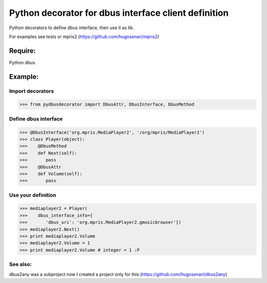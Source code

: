 =====================================================
Python decorator for dbus interface client definition
=====================================================

Python decorators to define dbus
interface, then use it as lib.

For examples see tests or mpris2
(https://github.com/hugosenari/mpris2)


Require:
========

Python dbus


Example:
========

Import decorators
-----------------

>>> from pydbusdecorator import DbusAttr, DbusInterface, DbusMethod


Define dbus interface
---------------------

>>> @DbusInterface('org.mpris.MediaPlayer2', '/org/mpris/MediaPlayer2')
>>> class Player(object):
>>>    @DbusMethod
>>>    def Next(self):
>>>       pass
>>>    @DbusAttr
>>>    def Volume(self): 
>>>       pass
    
Use your definition
-------------------
>>> mediaplayer2 = Player(
>>>    dbus_interface_info={
>>>       'dbus_uri': 'org.mpris.MediaPlayer2.gmusicbrowser'})
>>> mediaplayer2.Next()
>>> print mediaplayer2.Volume
>>> mediaplayer2.Volume = 1
>>> print mediaplayer2.Volume # integer = 1 :P


See also:
---------

dbus2any was a subproject now I created a project only for this
(https://github.com/hugosenari/dbus2any)
